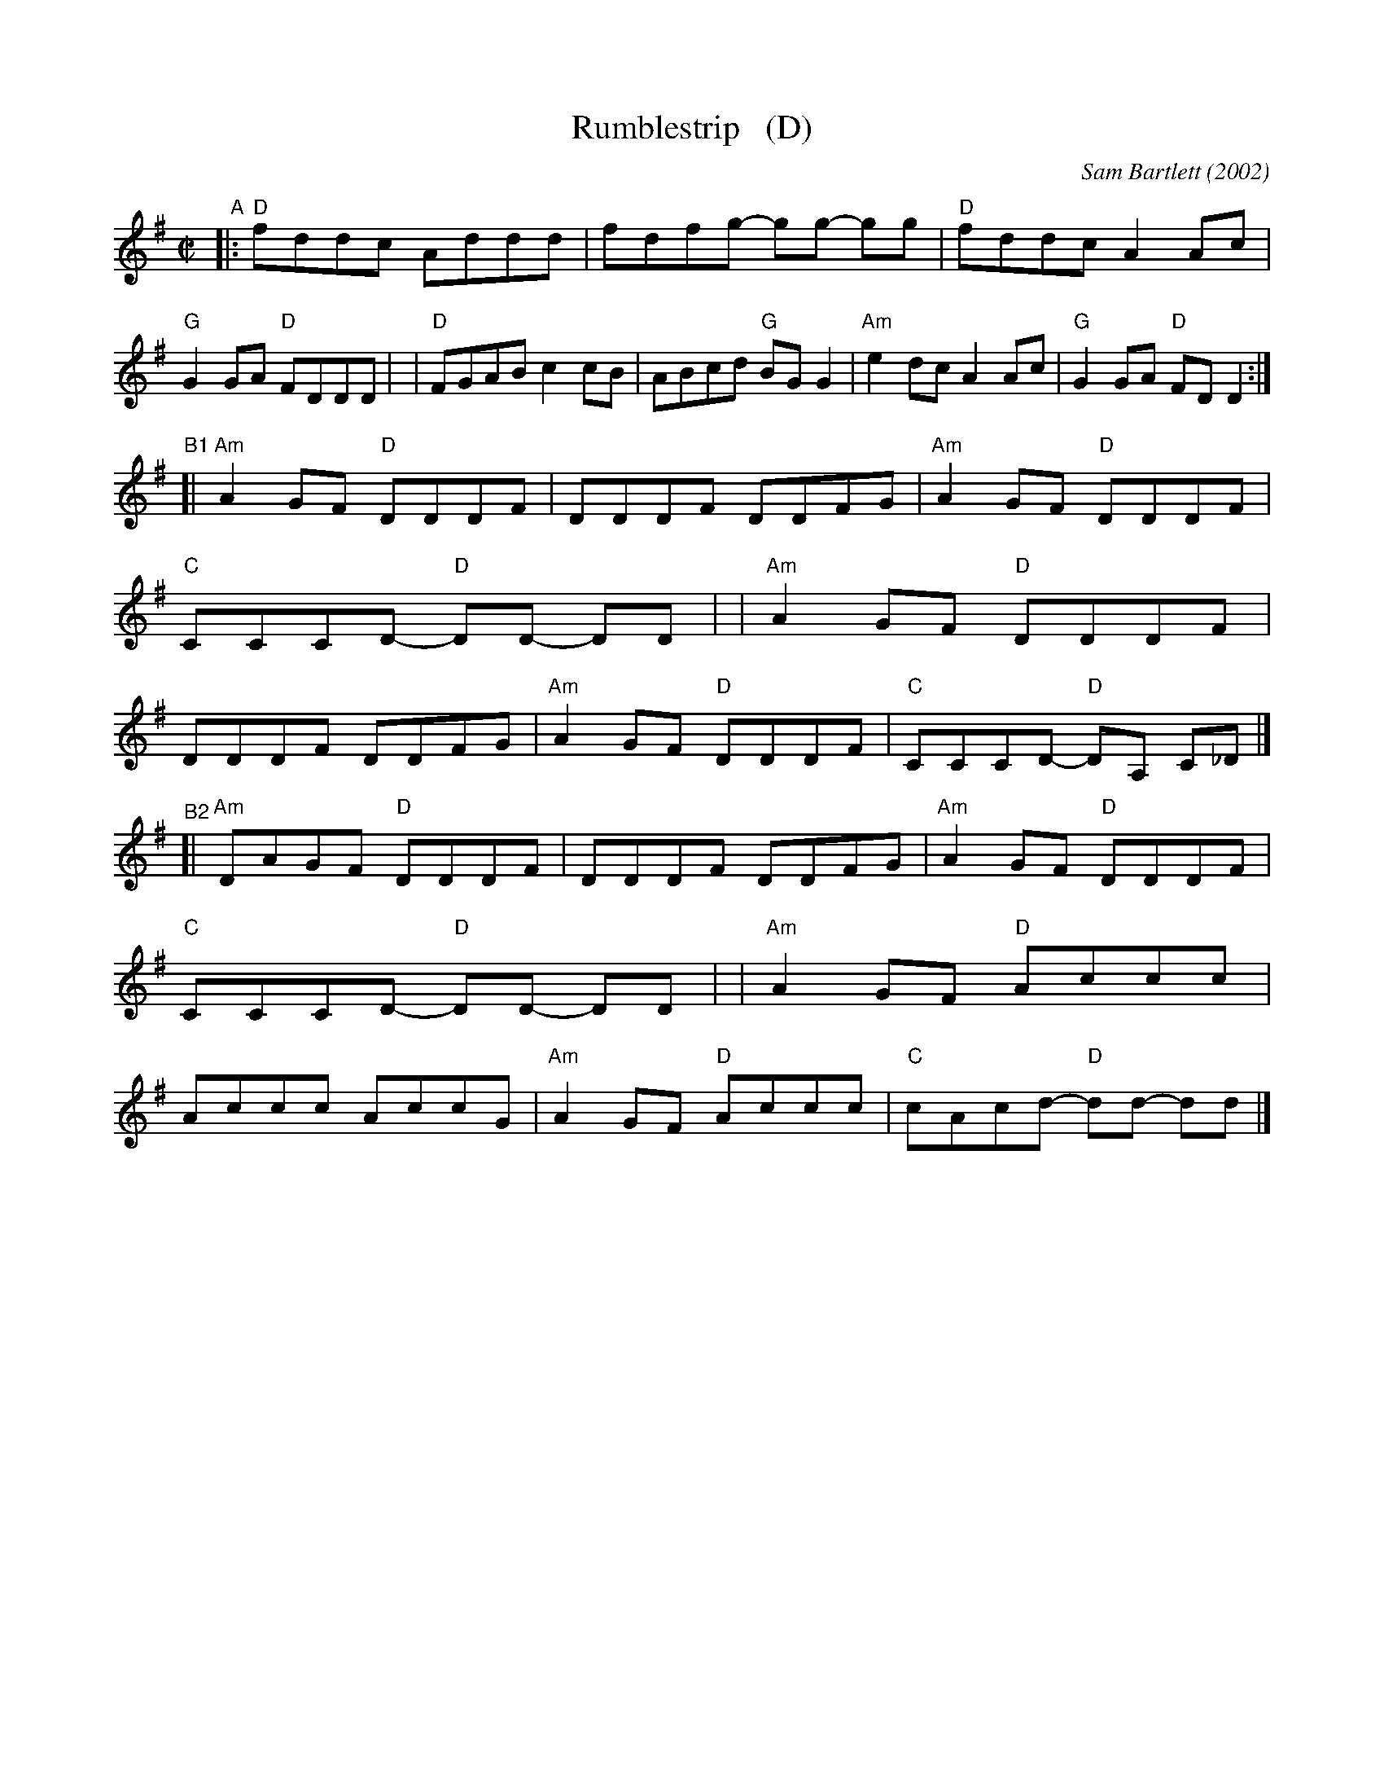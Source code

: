 X: 3
T: Rumblestrip   (D)
C: Sam Bartlett (2002)
%D:2002
S: Handout at Roaring Jelly practice 2020-1-28
R: reel
Z: 2020 John Chambers <jc:trillian.mit.edu>
M: C|
L: 1/8
K: Dmix
"^A"\
|:"D"fddc Addd | fdfg- gg- gg | "D"fddc A2Ac | "G"G2GA "D"FDDD |\
| "D"FGAB c2cB | ABcd "G"BGG2 | "Am"e2dc A2Ac | "G"G2GA "D"FDD2 :|
"^B1"\
[|"Am"A2GF "D"DDDF | DDDF DDFG | "Am"A2GF "D"DDDF | "C"CCCD- "D"DD- DD |\
| "Am"A2GF "D"DDDF | DDDF DDFG | "Am"A2GF "D"DDDF | "C"CCCD- "D"DA, C_D |]
"^B2"\
[|"Am"DAGF "D"DDDF | DDDF DDFG | "Am"A2GF "D"DDDF | "C"CCCD- "D"DD- DD |\
| "Am"A2GF "D"Accc | Accc AccG | "Am"A2GF "D"Accc | "C"cAcd- "D"dd- dd |]
